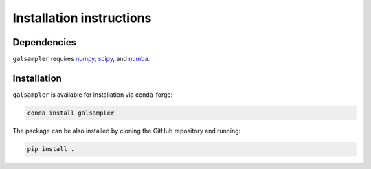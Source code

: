 Installation instructions
=========================

Dependencies
------------

``galsampler`` requires `numpy <https://numpy.org/>`__, `scipy <https://scipy.org/>`__,
and `numba <https://numba.pydata.org//>`__.

Installation
------------

``galsampler`` is available for installation via conda-forge:

.. code-block:: python

    conda install galsampler

The package can be also installed by cloning the GitHub repository and running:

.. code-block:: python

    pip install .
